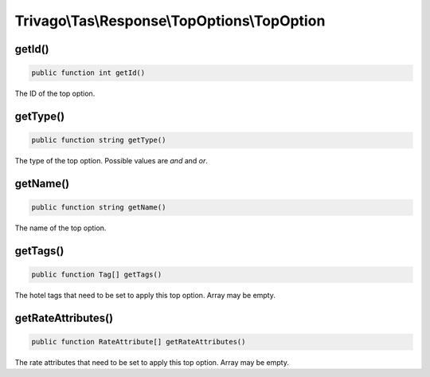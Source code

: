 =============================================
Trivago\\Tas\\Response\\TopOptions\\TopOption
=============================================

getId()
=======

.. code-block:: php

    public function int getId()

The ID of the top option.


getType()
=========

.. code-block:: php

    public function string getType()

The type of the top option. Possible values are `and` and `or`.


getName()
=========

.. code-block:: php

    public function string getName()

The name of the top option.


getTags()
=========

.. code-block:: php

    public function Tag[] getTags()

The hotel tags that need to be set to apply this top option. Array may be empty.


getRateAttributes()
===================

.. code-block:: php

    public function RateAttribute[] getRateAttributes()

The rate attributes that need to be set to apply this top option. Array may be empty.
